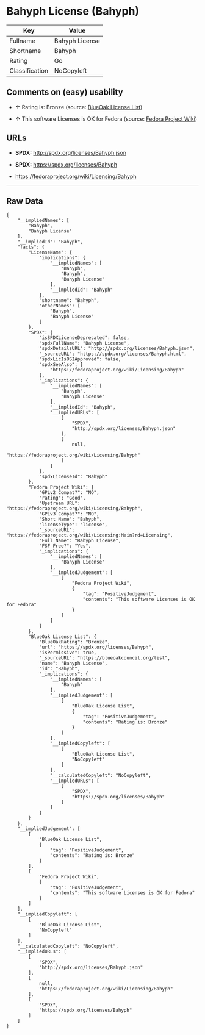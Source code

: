 * Bahyph License (Bahyph)

| Key              | Value            |
|------------------+------------------|
| Fullname         | Bahyph License   |
| Shortname        | Bahyph           |
| Rating           | Go               |
| Classification   | NoCopyleft       |

** Comments on (easy) usability

- *↑* Rating is: Bronze (source:
  [[https://blueoakcouncil.org/list][BlueOak License List]])

- *↑* This software Licenses is OK for Fedora (source:
  [[https://fedoraproject.org/wiki/Licensing:Main?rd=Licensing][Fedora
  Project Wiki]])

** URLs

- *SPDX:* http://spdx.org/licenses/Bahyph.json

- *SPDX:* https://spdx.org/licenses/Bahyph

- https://fedoraproject.org/wiki/Licensing/Bahyph

--------------

** Raw Data

#+BEGIN_EXAMPLE
    {
        "__impliedNames": [
            "Bahyph",
            "Bahyph License"
        ],
        "__impliedId": "Bahyph",
        "facts": {
            "LicenseName": {
                "implications": {
                    "__impliedNames": [
                        "Bahyph",
                        "Bahyph",
                        "Bahyph License"
                    ],
                    "__impliedId": "Bahyph"
                },
                "shortname": "Bahyph",
                "otherNames": [
                    "Bahyph",
                    "Bahyph License"
                ]
            },
            "SPDX": {
                "isSPDXLicenseDeprecated": false,
                "spdxFullName": "Bahyph License",
                "spdxDetailsURL": "http://spdx.org/licenses/Bahyph.json",
                "_sourceURL": "https://spdx.org/licenses/Bahyph.html",
                "spdxLicIsOSIApproved": false,
                "spdxSeeAlso": [
                    "https://fedoraproject.org/wiki/Licensing/Bahyph"
                ],
                "_implications": {
                    "__impliedNames": [
                        "Bahyph",
                        "Bahyph License"
                    ],
                    "__impliedId": "Bahyph",
                    "__impliedURLs": [
                        [
                            "SPDX",
                            "http://spdx.org/licenses/Bahyph.json"
                        ],
                        [
                            null,
                            "https://fedoraproject.org/wiki/Licensing/Bahyph"
                        ]
                    ]
                },
                "spdxLicenseId": "Bahyph"
            },
            "Fedora Project Wiki": {
                "GPLv2 Compat?": "NO",
                "rating": "Good",
                "Upstream URL": "https://fedoraproject.org/wiki/Licensing/Bahyph",
                "GPLv3 Compat?": "NO",
                "Short Name": "Bahyph",
                "licenseType": "license",
                "_sourceURL": "https://fedoraproject.org/wiki/Licensing:Main?rd=Licensing",
                "Full Name": "Bahyph License",
                "FSF Free?": "Yes",
                "_implications": {
                    "__impliedNames": [
                        "Bahyph License"
                    ],
                    "__impliedJudgement": [
                        [
                            "Fedora Project Wiki",
                            {
                                "tag": "PositiveJudgement",
                                "contents": "This software Licenses is OK for Fedora"
                            }
                        ]
                    ]
                }
            },
            "BlueOak License List": {
                "BlueOakRating": "Bronze",
                "url": "https://spdx.org/licenses/Bahyph",
                "isPermissive": true,
                "_sourceURL": "https://blueoakcouncil.org/list",
                "name": "Bahyph License",
                "id": "Bahyph",
                "_implications": {
                    "__impliedNames": [
                        "Bahyph"
                    ],
                    "__impliedJudgement": [
                        [
                            "BlueOak License List",
                            {
                                "tag": "PositiveJudgement",
                                "contents": "Rating is: Bronze"
                            }
                        ]
                    ],
                    "__impliedCopyleft": [
                        [
                            "BlueOak License List",
                            "NoCopyleft"
                        ]
                    ],
                    "__calculatedCopyleft": "NoCopyleft",
                    "__impliedURLs": [
                        [
                            "SPDX",
                            "https://spdx.org/licenses/Bahyph"
                        ]
                    ]
                }
            }
        },
        "__impliedJudgement": [
            [
                "BlueOak License List",
                {
                    "tag": "PositiveJudgement",
                    "contents": "Rating is: Bronze"
                }
            ],
            [
                "Fedora Project Wiki",
                {
                    "tag": "PositiveJudgement",
                    "contents": "This software Licenses is OK for Fedora"
                }
            ]
        ],
        "__impliedCopyleft": [
            [
                "BlueOak License List",
                "NoCopyleft"
            ]
        ],
        "__calculatedCopyleft": "NoCopyleft",
        "__impliedURLs": [
            [
                "SPDX",
                "http://spdx.org/licenses/Bahyph.json"
            ],
            [
                null,
                "https://fedoraproject.org/wiki/Licensing/Bahyph"
            ],
            [
                "SPDX",
                "https://spdx.org/licenses/Bahyph"
            ]
        ]
    }
#+END_EXAMPLE
